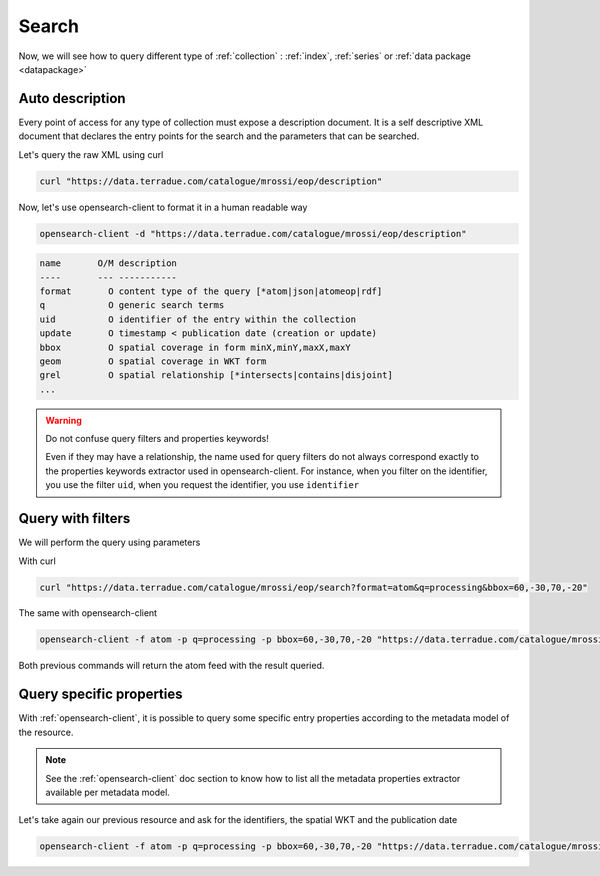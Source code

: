 .. _search:

Search
------

Now, we will see how to query different type of :ref:`collection` : :ref:`index`, :ref:`series` or :ref:`data package <datapackage>`

Auto description
^^^^^^^^^^^^^^^^

Every point of access for any type of collection must expose a description document. It is a self descriptive XML document that declares the entry points for the search and the parameters that can be searched.

Let's query the raw XML using curl

.. code-block:: console

    curl "https://data.terradue.com/catalogue/mrossi/eop/description"



Now, let's use opensearch-client to format it in a human readable way

.. code-block:: console

    opensearch-client -d "https://data.terradue.com/catalogue/mrossi/eop/description"


.. code-block:: console

    name       O/M description
    ----       --- -----------
    format       O content type of the query [*atom|json|atomeop|rdf]
    q            O generic search terms
    uid          O identifier of the entry within the collection
    update       O timestamp < publication date (creation or update) 
    bbox         O spatial coverage in form minX,minY,maxX,maxY
    geom         O spatial coverage in WKT form
    grel         O spatial relationship [*intersects|contains|disjoint]
    ...


.. warning:: Do not confuse query filters and properties keywords!

    Even if they may have a relationship, the name used for query filters do not always correspond exactly to the properties keywords extractor used in opensearch-client.
    For instance, when you filter on the identifier, you use the filter ``uid``, when you request the identifier, you use ``identifier``


Query with filters
^^^^^^^^^^^^^^^^^^

We will perform the query using parameters


With curl

.. code-block:: console

    curl "https://data.terradue.com/catalogue/mrossi/eop/search?format=atom&q=processing&bbox=60,-30,70,-20"


The same with opensearch-client

.. code-block:: console
  
    opensearch-client -f atom -p q=processing -p bbox=60,-30,70,-20 "https://data.terradue.com/catalogue/mrossi/eop/search?format=json&q=processing&bbox=60,-30,70,-20" {}


Both previous commands will return the atom feed with the result queried.


Query specific properties
^^^^^^^^^^^^^^^^^^^^^^^^^

With :ref:`opensearch-client`, it is possible to query some specific entry properties according to the metadata model of the resource. 


.. note:: See the :ref:`opensearch-client` doc section to know how to list all the metadata properties extractor available per metadata model.


Let's take again our previous resource and ask for the identifiers, the spatial WKT and the publication date

.. code-block:: console

    opensearch-client -f atom -p q=processing -p bbox=60,-30,70,-20 "https://data.terradue.com/catalogue/mrossi/eop/search?format=json&q=processing&bbox=60,-30,70,-20" identifier,wkt,published



